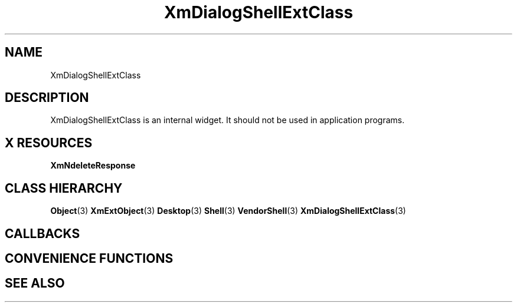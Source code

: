 '\" t
.\" $Header: /cvsroot/lesstif/lesstif/doc/lessdox/widgets/XmDialogShellExt.3,v 1.4 2001/03/04 22:02:02 amai Exp $
.\"
.\" Copyright (C) 1997-1998 Free Software Foundation, Inc.
.\" 
.\" This file is part of the GNU LessTif Library.
.\" This library is free software; you can redistribute it and/or
.\" modify it under the terms of the GNU Library General Public
.\" License as published by the Free Software Foundation; either
.\" version 2 of the License, or (at your option) any later version.
.\" 
.\" This library is distributed in the hope that it will be useful,
.\" but WITHOUT ANY WARRANTY; without even the implied warranty of
.\" MERCHANTABILITY or FITNESS FOR A PARTICULAR PURPOSE.  See the GNU
.\" Library General Public License for more details.
.\" 
.\" You should have received a copy of the GNU Library General Public
.\" License along with this library; if not, write to the Free
.\" Software Foundation, Inc., 675 Mass Ave, Cambridge, MA 02139, USA.
.\" 
.TH XmDialogShellExtClass 3 "April 1998" "LessTif Project" "LessTif Manuals"
.SH NAME
XmDialogShellExtClass
.SH DESCRIPTION
XmDialogShellExtClass is an internal widget.
It should not be used in application programs.
.SH X RESOURCES
.TS
tab(;);
l l l l l.
Name;Class;Type;Default;Access
_
XmNdeleteResponse;XmCDeleteResponse;DeleteResponse;NULL;CSG
.TE
.PP
.BR XmNdeleteResponse
.PP
.SH CLASS HIERARCHY
.BR Object (3)
.BR XmExtObject (3)
.BR Desktop (3)
.BR Shell (3)
.BR VendorShell (3)
.BR XmDialogShellExtClass (3)
.SH CALLBACKS
.SH CONVENIENCE FUNCTIONS
.SH SEE ALSO
